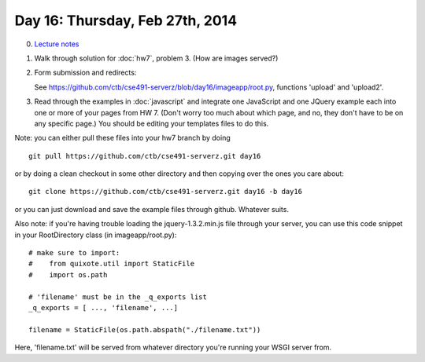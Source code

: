 ================================
Day 16: Thursday, Feb 27th, 2014
================================

0. `Lecture notes <https://docs.google.com/presentation/d/1BH2DXvf2G_OwejU0TRbLnGfuJ3RAspWf9ptamKBQOvM/edit#slide=id.p13>`__

1. Walk through solution for :doc:`hw7`, problem 3.  (How are images served?)

2. Form submission and redirects:

   See https://github.com/ctb/cse491-serverz/blob/day16/imageapp/root.py, functions 'upload' and 'upload2'.

3. Read through the examples in :doc:`javascript` and integrate one
   JavaScript and one JQuery example each into one or more of your pages
   from HW 7.  (Don't worry too much about which page, and no, they don't
   have to be on any specific page.)  You should be editing your templates
   files to do this.

Note: you can either pull these files into your hw7 branch by doing ::

    git pull https://github.com/ctb/cse491-serverz.git day16

or by doing a clean checkout in some other directory and then copying
over the ones you care about::

    git clone https://github.com/ctb/cse491-serverz.git day16 -b day16

or you can just download and save the example files through github.  Whatever
suits.

Also note: if you're having trouble loading the jquery-1.3.2.min.js
file through your server, you can use this code snippet in your
RootDirectory class (in imageapp/root.py)::

    # make sure to import:
    #    from quixote.util import StaticFile
    #    import os.path

    # 'filename' must be in the _q_exports list
    _q_exports = [ ..., 'filename', ...]

    filename = StaticFile(os.path.abspath("./filename.txt"))

Here, 'filename.txt' will be served from whatever directory you're
running your WSGI server from.

